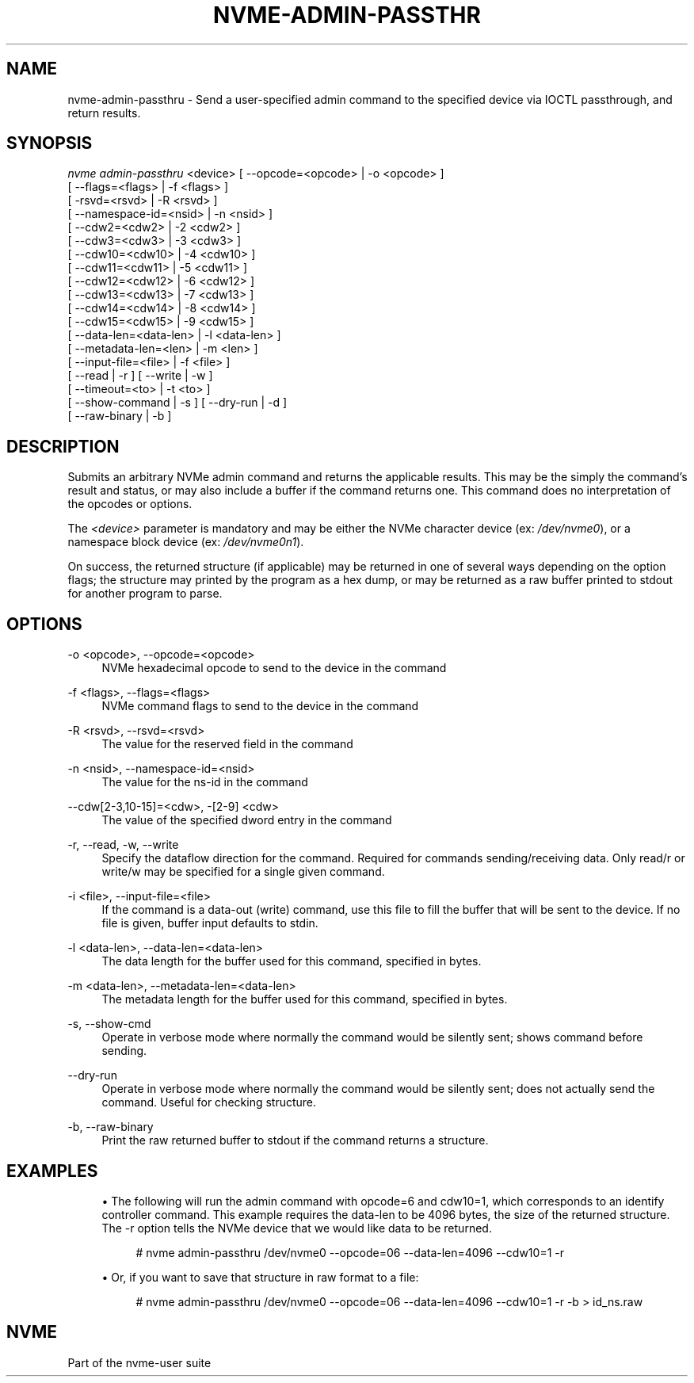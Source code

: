 '\" t
.\"     Title: nvme-admin-passthru
.\"    Author: [FIXME: author] [see http://docbook.sf.net/el/author]
.\" Generator: DocBook XSL Stylesheets v1.76.1 <http://docbook.sf.net/>
.\"      Date: 08/12/2015
.\"    Manual: NVMe Manual
.\"    Source: NVMe
.\"  Language: English
.\"
.TH "NVME\-ADMIN\-PASSTHR" "1" "08/12/2015" "NVMe" "NVMe Manual"
.\" -----------------------------------------------------------------
.\" * Define some portability stuff
.\" -----------------------------------------------------------------
.\" ~~~~~~~~~~~~~~~~~~~~~~~~~~~~~~~~~~~~~~~~~~~~~~~~~~~~~~~~~~~~~~~~~
.\" http://bugs.debian.org/507673
.\" http://lists.gnu.org/archive/html/groff/2009-02/msg00013.html
.\" ~~~~~~~~~~~~~~~~~~~~~~~~~~~~~~~~~~~~~~~~~~~~~~~~~~~~~~~~~~~~~~~~~
.ie \n(.g .ds Aq \(aq
.el       .ds Aq '
.\" -----------------------------------------------------------------
.\" * set default formatting
.\" -----------------------------------------------------------------
.\" disable hyphenation
.nh
.\" disable justification (adjust text to left margin only)
.ad l
.\" -----------------------------------------------------------------
.\" * MAIN CONTENT STARTS HERE *
.\" -----------------------------------------------------------------
.SH "NAME"
nvme-admin-passthru \- Send a user\-specified admin command to the specified device via IOCTL passthrough, and return results\&.
.SH "SYNOPSIS"
.sp
.nf
\fInvme admin\-passthru\fR <device> [ \-\-opcode=<opcode> | \-o <opcode> ]
                               [ \-\-flags=<flags> | \-f <flags> ]
                               [ \-rsvd=<rsvd> | \-R <rsvd> ]
                               [ \-\-namespace\-id=<nsid> | \-n <nsid> ]
                               [ \-\-cdw2=<cdw2> | \-2 <cdw2> ]
                               [ \-\-cdw3=<cdw3> | \-3 <cdw3> ]
                               [ \-\-cdw10=<cdw10> | \-4 <cdw10> ]
                               [ \-\-cdw11=<cdw11> | \-5 <cdw11> ]
                               [ \-\-cdw12=<cdw12> | \-6 <cdw12> ]
                               [ \-\-cdw13=<cdw13> | \-7 <cdw13> ]
                               [ \-\-cdw14=<cdw14> | \-8 <cdw14> ]
                               [ \-\-cdw15=<cdw15> | \-9 <cdw15> ]
                               [ \-\-data\-len=<data\-len> | \-l <data\-len> ]
                               [ \-\-metadata\-len=<len> | \-m <len> ]
                               [ \-\-input\-file=<file> | \-f <file> ]
                               [ \-\-read | \-r ] [ \-\-write | \-w ]
                               [ \-\-timeout=<to> | \-t <to> ]
                               [ \-\-show\-command | \-s ] [ \-\-dry\-run | \-d ]
                               [ \-\-raw\-binary | \-b ]
.fi
.SH "DESCRIPTION"
.sp
Submits an arbitrary NVMe admin command and returns the applicable results\&. This may be the simply the command\(cqs result and status, or may also include a buffer if the command returns one\&. This command does no interpretation of the opcodes or options\&.
.sp
The \fI<device>\fR parameter is mandatory and may be either the NVMe character device (ex: \fI/dev/nvme0\fR), or a namespace block device (ex: \fI/dev/nvme0n1\fR)\&.
.sp
On success, the returned structure (if applicable) may be returned in one of several ways depending on the option flags; the structure may printed by the program as a hex dump, or may be returned as a raw buffer printed to stdout for another program to parse\&.
.SH "OPTIONS"
.PP
\-o <opcode>, \-\-opcode=<opcode>
.RS 4
NVMe hexadecimal opcode to send to the device in the command
.RE
.PP
\-f <flags>, \-\-flags=<flags>
.RS 4
NVMe command flags to send to the device in the command
.RE
.PP
\-R <rsvd>, \-\-rsvd=<rsvd>
.RS 4
The value for the reserved field in the command
.RE
.PP
\-n <nsid>, \-\-namespace\-id=<nsid>
.RS 4
The value for the ns\-id in the command
.RE
.PP
\-\-cdw[2\-3,10\-15]=<cdw>, \-[2\-9] <cdw>
.RS 4
The value of the specified dword entry in the command
.RE
.PP
\-r, \-\-read, \-w, \-\-write
.RS 4
Specify the dataflow direction for the command\&. Required for commands sending/receiving data\&. Only read/r or write/w may be specified for a single given command\&.
.RE
.PP
\-i <file>, \-\-input\-file=<file>
.RS 4
If the command is a data\-out (write) command, use this file to fill the buffer that will be sent to the device\&. If no file is given, buffer input defaults to stdin\&.
.RE
.PP
\-l <data\-len>, \-\-data\-len=<data\-len>
.RS 4
The data length for the buffer used for this command, specified in bytes\&.
.RE
.PP
\-m <data\-len>, \-\-metadata\-len=<data\-len>
.RS 4
The metadata length for the buffer used for this command, specified in bytes\&.
.RE
.PP
\-s, \-\-show\-cmd
.RS 4
Operate in verbose mode where normally the command would be silently sent; shows command before sending\&.
.RE
.PP
\-\-dry\-run
.RS 4
Operate in verbose mode where normally the command would be silently sent; does not actually send the command\&. Useful for checking structure\&.
.RE
.PP
\-b, \-\-raw\-binary
.RS 4
Print the raw returned buffer to stdout if the command returns a structure\&.
.RE
.SH "EXAMPLES"
.sp
.RS 4
.ie n \{\
\h'-04'\(bu\h'+03'\c
.\}
.el \{\
.sp -1
.IP \(bu 2.3
.\}
The following will run the admin command with opcode=6 and cdw10=1, which corresponds to an identify controller command\&. This example requires the data\-len to be 4096 bytes, the size of the returned structure\&. The \-r option tells the NVMe device that we would like data to be returned\&.
.sp
.if n \{\
.RS 4
.\}
.nf
# nvme admin\-passthru /dev/nvme0 \-\-opcode=06 \-\-data\-len=4096 \-\-cdw10=1 \-r
.fi
.if n \{\
.RE
.\}
.RE
.sp
.RS 4
.ie n \{\
\h'-04'\(bu\h'+03'\c
.\}
.el \{\
.sp -1
.IP \(bu 2.3
.\}
Or, if you want to save that structure in raw format to a file:
.sp
.if n \{\
.RS 4
.\}
.nf
# nvme admin\-passthru /dev/nvme0 \-\-opcode=06 \-\-data\-len=4096 \-\-cdw10=1 \-r \-b > id_ns\&.raw
.fi
.if n \{\
.RE
.\}
.RE
.SH "NVME"
.sp
Part of the nvme\-user suite
